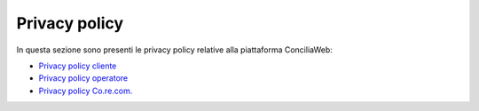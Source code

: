 Privacy policy
==============

In questa sezione sono presenti le privacy policy relative alla piattaforma ConciliaWeb: 

- `Privacy policy cliente <https://conciliaweb.agcom.it/conciliaweb/file/privacy/privacy_clienti.pdf>`_
- `Privacy policy operatore <https://conciliaweb.agcom.it/conciliaweb/file/privacy/privacy_operatori.pdf>`_
- `Privacy policy Co.re.com. <https://conciliaweb.agcom.it/conciliaweb/file/privacy/privacy_corecom.pdf>`_
